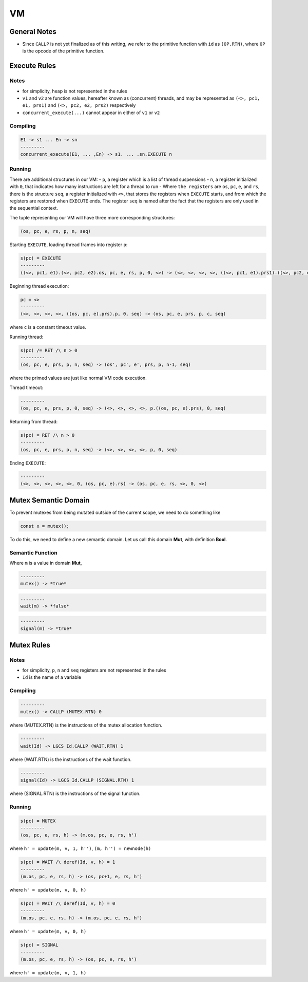VM
==

General Notes
^^^^^^^^^^^^^

- Since ``CALLP`` is not yet finalized as of this writing, we refer to the primitive function with ``id`` as ``(OP.RTN)``, where ``OP`` is the opcode of the primitive function.

Execute Rules
^^^^^^^^^^^^^

Notes
-----

- for simplicity, heap is not represented in the rules
- ``v1`` and ``v2`` are function values, hereafter known as (concurrent) threads, and may be represented as ``(<>, pc1, e1, prs1)`` and ``(<>, pc2, e2, prs2)`` respectively
- ``concurrent_execute(...)`` cannot appear in either of ``v1`` or ``v2``

Compiling
---------

.. code-block::

   E1 -> s1 ... En -> sn
   ---------
   concurrent_execute(E1, ... ,En) -> s1. ... .sn.EXECUTE n

Running
-------

There are additional structures in our VM:
- ``p``, a register which is a list of thread suspensions
- ``n``, a register initialized with ``0``, that indicates how many instructions are left for a thread to run
-  Where ``the registers`` are ``os``, ``pc``, ``e``, and ``rs``, there is the structure ``seq``, a register initialized with ``<>``, that stores the registers when ``EXECUTE`` starts, and from which the registers are restored when ``EXECUTE`` ends. The register ``seq`` is named after the fact that the registers are only used in the sequential context.

The tuple representing our VM will have three more corresponding structures:

.. code-block::

   (os, pc, e, rs, p, n, seq)

Starting ``EXECUTE``, loading thread frames into register ``p``:

.. code-block::

   s(pc) = EXECUTE
   ---------
   ((<>, pc1, e1).(<>, pc2, e2).os, pc, e, rs, p, 0, <>) -> (<>, <>, <>, <>, ((<>, pc1, e1).prs1).((<>, pc2, e2).prs2).p, 0, (os, pc+2, e).rs)

Beginning thread execution:

.. code-block::

   pc = <>
   ---------
   (<>, <>, <>, <>, ((os, pc, e).prs).p, 0, seq) -> (os, pc, e, prs, p, c, seq)
where ``c`` is a constant timeout value.

Running thread:

.. code-block::

   s(pc) /= RET /\ n > 0
   ---------
   (os, pc, e, prs, p, n, seq) -> (os', pc', e', prs, p, n-1, seq)
where the primed values are just like normal VM code execution.

Thread timeout:

.. code-block::

   ---------
   (os, pc, e, prs, p, 0, seq) -> (<>, <>, <>, <>, p.((os, pc, e).prs), 0, seq)

Returning from thread:

.. code-block::

   s(pc) = RET /\ n > 0
   ---------
   (os, pc, e, prs, p, n, seq) -> (<>, <>, <>, <>, p, 0, seq)

Ending ``EXECUTE``:

.. code-block::

   ---------
   (<>, <>, <>, <>, <>, 0, (os, pc, e).rs) -> (os, pc, e, rs, <>, 0, <>)

Mutex Semantic Domain
^^^^^^^^^^^^^^^^^^^^^

To prevent mutexes from being mutated outside of the current scope, we need to do something like

.. code-block::

   const x = mutex();
To do this, we need to define a new semantic domain. Let us call this domain **Mut**, with definition **Bool**.

Semantic Function
-----------------

Where ``m`` is a value in domain **Mut**,

.. code-block::

   ---------
   mutex() -> *true*

.. code-block::

   ---------
   wait(m) -> *false*

.. code-block::

   ---------
   signal(m) -> *true*

Mutex Rules
^^^^^^^^^^^

Notes
-----

- for simplicity, ``p``, ``n`` and ``seq`` registers are not represented in the rules
- ``Id`` is the name of a variable

Compiling
---------

.. code-block::

   ---------
   mutex() -> CALLP (MUTEX.RTN) 0
where (MUTEX.RTN) is the instructions of the mutex allocation function.

.. code-block::

   ---------
   wait(Id) -> LGCS Id.CALLP (WAIT.RTN) 1
where (WAIT.RTN) is the instructions of the wait function.

.. code-block::

   ---------
   signal(Id) -> LGCS Id.CALLP (SIGNAL.RTN) 1
where (SIGNAL.RTN) is the instructions of the signal function.

Running
-------

.. code-block::

   s(pc) = MUTEX
   ---------
   (os, pc, e, rs, h) -> (m.os, pc, e, rs, h')
where
``h' = update(m, v, 1, h'')``,
``(m, h'') = newnode(h)``

.. code-block::

   s(pc) = WAIT /\ deref(Id, v, h) = 1
   ---------
   (m.os, pc, e, rs, h) -> (os, pc+1, e, rs, h')
where
``h' = update(m, v, 0, h)``

.. code-block::

   s(pc) = WAIT /\ deref(Id, v, h) = 0
   ---------
   (m.os, pc, e, rs, h) -> (m.os, pc, e, rs, h')
where
``h' = update(m, v, 0, h)``

.. code-block::

   s(pc) = SIGNAL
   ---------
   (m.os, pc, e, rs, h) -> (os, pc, e, rs, h')
where
``h' = update(m, v, 1, h)``
